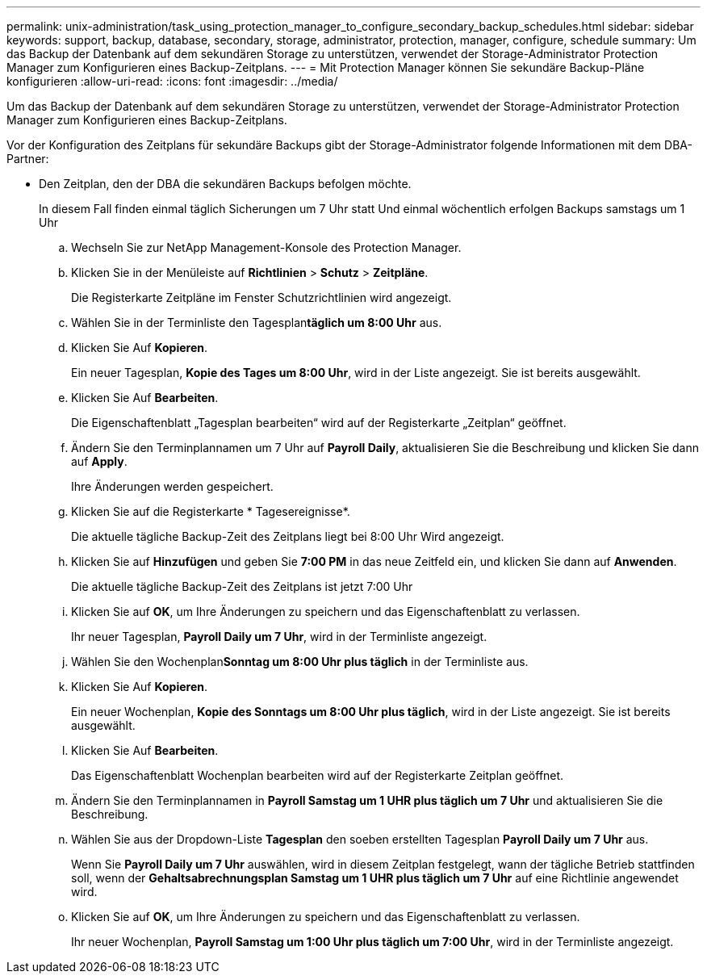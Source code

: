 ---
permalink: unix-administration/task_using_protection_manager_to_configure_secondary_backup_schedules.html 
sidebar: sidebar 
keywords: support, backup, database, secondary, storage, administrator, protection, manager, configure, schedule 
summary: Um das Backup der Datenbank auf dem sekundären Storage zu unterstützen, verwendet der Storage-Administrator Protection Manager zum Konfigurieren eines Backup-Zeitplans. 
---
= Mit Protection Manager können Sie sekundäre Backup-Pläne konfigurieren
:allow-uri-read: 
:icons: font
:imagesdir: ../media/


[role="lead"]
Um das Backup der Datenbank auf dem sekundären Storage zu unterstützen, verwendet der Storage-Administrator Protection Manager zum Konfigurieren eines Backup-Zeitplans.

Vor der Konfiguration des Zeitplans für sekundäre Backups gibt der Storage-Administrator folgende Informationen mit dem DBA-Partner:

* Den Zeitplan, den der DBA die sekundären Backups befolgen möchte.
+
In diesem Fall finden einmal täglich Sicherungen um 7 Uhr statt Und einmal wöchentlich erfolgen Backups samstags um 1 Uhr

+
.. Wechseln Sie zur NetApp Management-Konsole des Protection Manager.
.. Klicken Sie in der Menüleiste auf *Richtlinien* > *Schutz* > *Zeitpläne*.
+
Die Registerkarte Zeitpläne im Fenster Schutzrichtlinien wird angezeigt.

.. Wählen Sie in der Terminliste den Tagesplan**täglich um 8:00 Uhr** aus.
.. Klicken Sie Auf *Kopieren*.
+
Ein neuer Tagesplan, *Kopie des Tages um 8:00 Uhr*, wird in der Liste angezeigt. Sie ist bereits ausgewählt.

.. Klicken Sie Auf *Bearbeiten*.
+
Die Eigenschaftenblatt „Tagesplan bearbeiten“ wird auf der Registerkarte „Zeitplan“ geöffnet.

.. Ändern Sie den Terminplannamen um 7 Uhr auf *Payroll Daily*, aktualisieren Sie die Beschreibung und klicken Sie dann auf *Apply*.
+
Ihre Änderungen werden gespeichert.

.. Klicken Sie auf die Registerkarte * Tagesereignisse*.
+
Die aktuelle tägliche Backup-Zeit des Zeitplans liegt bei 8:00 Uhr Wird angezeigt.

.. Klicken Sie auf *Hinzufügen* und geben Sie *7:00 PM* in das neue Zeitfeld ein, und klicken Sie dann auf *Anwenden*.
+
Die aktuelle tägliche Backup-Zeit des Zeitplans ist jetzt 7:00 Uhr

.. Klicken Sie auf *OK*, um Ihre Änderungen zu speichern und das Eigenschaftenblatt zu verlassen.
+
Ihr neuer Tagesplan, *Payroll Daily um 7 Uhr*, wird in der Terminliste angezeigt.

.. Wählen Sie den Wochenplan**Sonntag um 8:00 Uhr plus täglich** in der Terminliste aus.
.. Klicken Sie Auf *Kopieren*.
+
Ein neuer Wochenplan, *Kopie des Sonntags um 8:00 Uhr plus täglich*, wird in der Liste angezeigt. Sie ist bereits ausgewählt.

.. Klicken Sie Auf *Bearbeiten*.
+
Das Eigenschaftenblatt Wochenplan bearbeiten wird auf der Registerkarte Zeitplan geöffnet.

.. Ändern Sie den Terminplannamen in *Payroll Samstag um 1 UHR plus täglich um 7 Uhr* und aktualisieren Sie die Beschreibung.
.. Wählen Sie aus der Dropdown-Liste *Tagesplan* den soeben erstellten Tagesplan *Payroll Daily um 7 Uhr* aus.
+
Wenn Sie *Payroll Daily um 7 Uhr* auswählen, wird in diesem Zeitplan festgelegt, wann der tägliche Betrieb stattfinden soll, wenn der *Gehaltsabrechnungsplan Samstag um 1 UHR plus täglich um 7 Uhr* auf eine Richtlinie angewendet wird.

.. Klicken Sie auf *OK*, um Ihre Änderungen zu speichern und das Eigenschaftenblatt zu verlassen.
+
Ihr neuer Wochenplan, *Payroll Samstag um 1:00 Uhr plus täglich um 7:00 Uhr*, wird in der Terminliste angezeigt.




